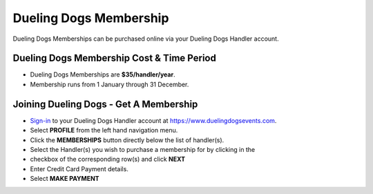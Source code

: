 Dueling Dogs Membership
========================

Dueling Dogs Memberships can be purchased online via your Dueling Dogs Handler
account.

Dueling Dogs Membership Cost & Time Period
----------------------------------------------

* Dueling Dogs Memberships are **$35/handler/year**.

* Membership runs from 1 January through 31 December.

Joining Dueling Dogs - Get A Membership
------------------------------------------

* `Sign-in <http://help.duelingdogs.net/en/latest/logging-in.html>`_ to your Dueling Dogs Handler account at `https://www.duelingdogsevents.com <https://www.duelingdogsevents.com>`_.

* Select **PROFILE** from the left hand navigation menu.

* Click the **MEMBERSHIPS** button directly below the list of handler(s).

* Select the Handler(s) you wish to purchase a membership for by clicking in the
* checkbox of the corresponding row(s) and click **NEXT**

* Enter Credit Card Payment details.

* Select **MAKE PAYMENT**

.. image:: images/purchase-membership.gif